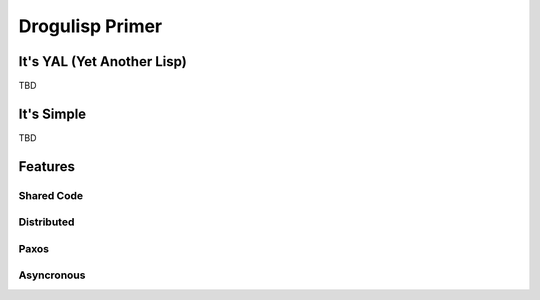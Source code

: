 Drogulisp Primer
++++++++++++++++

It's YAL (Yet Another Lisp)
===========================

TBD

It's Simple
===========

TBD

Features
========

Shared Code
-----------

Distributed
-----------

Paxos
-----

Asyncronous
-----------
